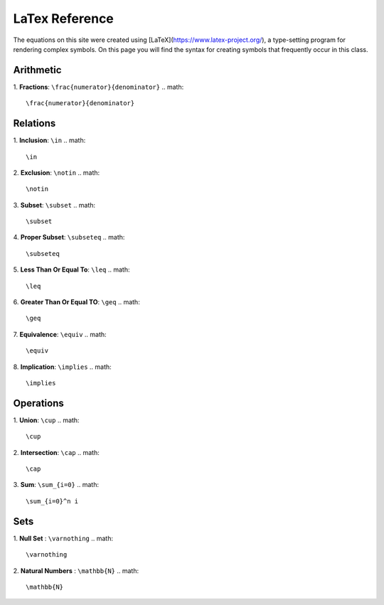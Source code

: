 LaTex Reference
===============

The equations on this site were created using [LaTeX](https://www.latex-project.org/), a type-setting program for rendering complex symbols. On this page you will find the syntax for creating symbols that frequently occur in this class.

Arithmetic
----------
1. **Fractions**: ``\frac{numerator}{denominator}``
.. math::
        \frac{numerator}{denominator}

Relations
---------

1. **Inclusion**: ``\in``
.. math::
        \in 

2. **Exclusion**: ``\notin``
.. math::
        \notin
3. **Subset**: ``\subset``
.. math::
        \subset
4. **Proper Subset**: ``\subseteq``
.. math::
        \subseteq
5. **Less Than Or Equal To**: ``\leq``
.. math::
        \leq
6. **Greater Than Or Equal TO**: ``\geq``
.. math::
        \geq
7. **Equivalence**: ``\equiv``
.. math::
        \equiv
8. **Implication**: ``\implies``
.. math::
        \implies


Operations
----------
1. **Union**: ``\cup``
.. math::
        \cup 
2. **Intersection**: ``\cap``
.. math::
        \cap
3. **Sum**: ``\sum_{i=0}``
.. math::
        \sum_{i=0}^n i

Sets
----

1. **Null Set** : ``\varnothing``
.. math:: 
        \varnothing
2. **Natural Numbers** : ``\mathbb{N}``
.. math::
        \mathbb{N}
